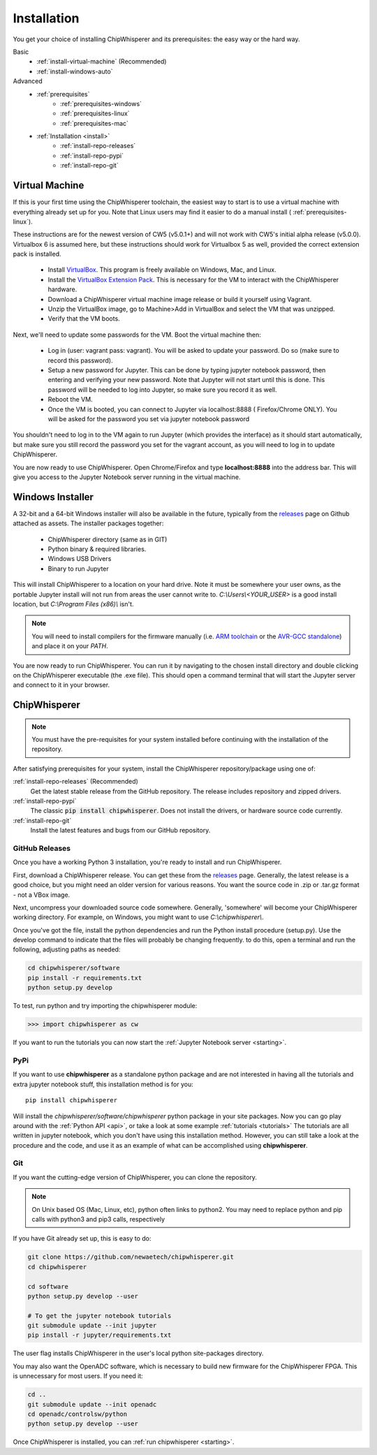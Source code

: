.. _install:

############
Installation
############

You get your choice of installing ChipWhisperer and its prerequisites: the easy way
or the hard way.

Basic
 * :ref:`install-virtual-machine` (Recommended)
 * :ref:`install-windows-auto`

Advanced
 * :ref:`prerequisites`
     * :ref:`prerequisites-windows`
     * :ref:`prerequisites-linux`
     * :ref:`prerequisites-mac`

 * :ref:`Installation <install>`
     * :ref:`install-repo-releases`
     * :ref:`install-repo-pypi`
     * :ref:`install-repo-git`


.. _install-virtual-machine:

***************
Virtual Machine
***************

If this is your first time using the ChipWhisperer toolchain, the easiest
way to start is to use a virtual machine with everything already set up for
you. Note that Linux users may find it easier to do a manual install (
:ref:`prerequisites-linux`).

These instructions are for the newest version of CW5 (v5.0.1+) and will not
work with CW5's initial alpha release (v5.0.0). Virtualbox 6 is assumed
here, but these instructions should work for Virtualbox 5 as well, provided
the correct extension pack is installed.

 * Install `VirtualBox`_. This program is freely available on Windows, Mac,
   and Linux.

 * Install the `VirtualBox Extension Pack`_. This is necessary for the VM to
   interact with the ChipWhisperer hardware.

 * Download a ChipWhisperer virtual machine image release or build it
   yourself using Vagrant.

 * Unzip the VirtualBox image, go to Machine>Add in VirtualBox and select
   the VM that was unzipped.

 * Verify that the VM boots.

Next, we'll need to update some passwords for the VM. Boot the virtual
machine then:

 * Log in (user: vagrant pass: vagrant). You will be asked to update your
   password. Do so (make sure to record this password).

 * Setup a new password for Jupyter. This can be done by typing jupyter
   notebook password, then entering and verifying your new password. Note
   that Jupyter will not start until this is done. This password will be
   needed to log into Jupyter, so make sure you record it as well.

 * Reboot the VM.

 * Once the VM is booted, you can connect to Jupyter via localhost:8888 (
   Firefox/Chrome ONLY). You will be asked for the password you set via
   jupyter notebook password

You shouldn't need to log in to the VM again to run Jupyter (which provides
the interface) as it should start automatically, but make sure you still
record the password you set for the vagrant account, as you will need to log
in to update ChipWhisperer.

You are now ready to use ChipWhisperer. Open Chrome/Firefox and
type **localhost:8888** into the address bar. This will give you access to
the Jupyter Notebook server running in the virtual machine.

.. _VirtualBox: https://www.virtualbox.org/wiki/Downloads
.. _VirtualBox Extension Pack: https://download.virtualbox.org/virtualbox/6.0.6/Oracle_VM_VirtualBox_Extension_Pack-6.0.6.vbox-extpack


.. _install-windows-auto:

*****************
Windows Installer
*****************

A 32-bit and a 64-bit Windows installer will also be available in the
future, typically from the `releases`_ page on Github attached as
assets. The installer packages together:

 * ChipWhisperer directory (same as in GIT)
 * Python binary & required libraries.
 * Windows USB Drivers
 * Binary to run Jupyter

This will install ChipWhisperer to a location on your hard drive. Note
it must be somewhere your user owns, as the portable Jupyter install
will not run from areas the user cannot write to.
*C:\\Users\\<YOUR_USER>* is a good install location, but *C:\\Program
Files (x86)\\* isn't.

.. note::

   You will need to install compilers for the firmware manually (i.e.
   `ARM toolchain`_ or the `AVR-GCC standalone`_) and place it on your *PATH*.

You are now ready to run ChipWhisperer. You can run it by navigating to the
chosen install directory and double clicking on the ChipWhisperer executable
(the .exe file). This should open a command terminal that will start the Jupyter
server and connect to it in your browser.

.. _ARM toolchain: https://developer.arm.com/open-source/gnu-toolchain/gnu-rm/downloads
.. _AVR-GCC standalone: https://www.microchip.com/mymicrochip/filehandler.aspx?ddocname=en607654
.. _releases: https://github.com/newaetech/chipwhisperer/releases


.. _install-repo:

*************
ChipWhisperer
*************

.. note:: You must have the pre-requisites for your system installed
	before continuing with the installation of the repository.

After satisfying prerequisites for your system, install the ChipWhisperer
repository/package using one of:

:ref:`install-repo-releases` (Recommended)
	Get the latest stable release from the GitHub repository. The release includes
	repository and zipped drivers.

:ref:`install-repo-pypi`
	The classic :code:`pip install chipwhisperer`. Does not install
	the drivers, or hardware source code currently.

:ref:`install-repo-git`
	Install the latest features and bugs from our GitHub repository.


.. _install-repo-releases:

GitHub Releases
===============

Once you have a working Python 3 installation, you're ready to install and run ChipWhisperer.

First, download a ChipWhisperer release. You can get these from the `releases`_ page.
Generally, the latest release is a good choice, but you might need an older version
for various reasons. You want the source code in .zip or .tar.gz format - not a VBox
image.

Next, uncompress your downloaded source code somewhere. Generally, 'somewhere' will
become your ChipWhisperer working directory. For example, on Windows, you might
want to use *C:\\chipwhisperer\\*.

Once you've got the file, install the python dependencies and run the Python
install procedure (setup.py). Use the develop command to indicate that the files
will probably be changing frequently. to do this, open a terminal and run the
following, adjusting paths as needed:

.. code:: bash

	cd chipwhisperer/software
	pip install -r requirements.txt
	python setup.py develop


To test, run python and try importing the chipwhisperer module:

.. code:: python

    >>> import chipwhisperer as cw

If you want to run the tutorials you can now start the
:ref:`Jupyter Notebook server <starting>`.


.. _install-repo-pypi:

PyPi
====

If you want to use **chipwhisperer** as a standalone python package and are not
interested in having all the tutorials and extra jupyter notebook stuff, this
installation method is for you::

    pip install chipwhisperer

Will install the *chipwhisperer/software/chipwhisperer* python package in your
site packages. Now you can go play around with the :ref:`Python API <api>`, or
take a look at some example :ref:`tutorials <tutorials>` The tutorials are all
written in jupyter notebook, which you don't have using this installation
method. However, you can still take a look at the procedure and the code, and
use it as an example of what can be accomplished using **chipwhisperer**.


.. _install-repo-git:

Git
===

If you want the cutting-edge version of ChipWhisperer, you can clone the
repository.

.. note::

   On Unix based OS (Mac, Linux, etc), python often links to python2. You
   may need to replace python and pip calls with python3 and pip3 calls,
   respectively

If you have Git already set up, this is easy to do:

.. code:: bash

    git clone https://github.com/newaetech/chipwhisperer.git
    cd chipwhisperer

    cd software
    python setup.py develop --user

    # To get the jupyter notebook tutorials
    git submodule update --init jupyter
    pip install -r jupyter/requirements.txt

The user flag installs ChipWhisperer in the user's local python
site-packages directory.

You may also want the OpenADC software, which is necessary to build new
firmware for the ChipWhisperer FPGA. This is unnecessary for most users. If
you need it:

.. code::

    cd ..
    git submodule update --init openadc
    cd openadc/controlsw/python
    python setup.py develop --user

Once ChipWhisperer is installed, you can :ref:`run chipwhisperer <starting>`.
